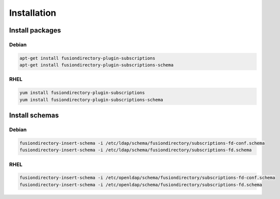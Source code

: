 Installation
============

Install packages
----------------

Debian
^^^^^^

.. code-block:: bash

   apt-get install fusiondirectory-plugin-subscriptions
   apt-get install fusiondirectory-plugin-subscriptions-schema

RHEL
^^^^

.. code-block:: bash

   yum install fusiondirectory-plugin-subscriptions
   yum install fusiondirectory-plugin-subscriptions-schema

Install schemas
---------------

Debian
^^^^^^

.. code-block:: bash

   fusiondirectory-insert-schema -i /etc/ldap/schema/fusiondirectory/subscriptions-fd-conf.schema
   fusiondirectory-insert-schema -i /etc/ldap/schema/fusiondirectory/subscriptions-fd.schema

RHEL
^^^^

.. code-block:: bash

   fusiondirectory-insert-schema -i /etc/openldap/schema/fusiondirectory/subscriptions-fd-conf.schema
   fusiondirectory-insert-schema -i /etc/openldap/schema/fusiondirectory/subscriptions-fd.schema
